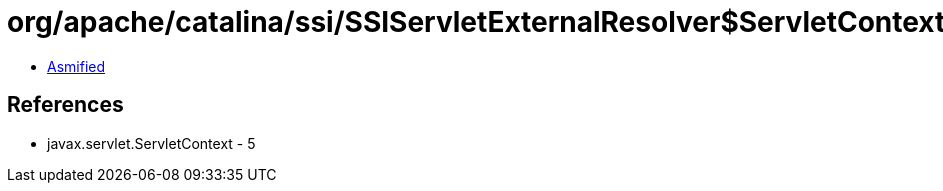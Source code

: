 = org/apache/catalina/ssi/SSIServletExternalResolver$ServletContextAndPath.class

 - link:SSIServletExternalResolver$ServletContextAndPath-asmified.java[Asmified]

== References

 - javax.servlet.ServletContext - 5
